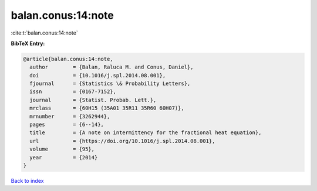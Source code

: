 balan.conus:14:note
===================

:cite:t:`balan.conus:14:note`

**BibTeX Entry:**

.. code-block:: bibtex

   @article{balan.conus:14:note,
     author        = {Balan, Raluca M. and Conus, Daniel},
     doi           = {10.1016/j.spl.2014.08.001},
     fjournal      = {Statistics \& Probability Letters},
     issn          = {0167-7152},
     journal       = {Statist. Probab. Lett.},
     mrclass       = {60H15 (35A01 35R11 35R60 60H07)},
     mrnumber      = {3262944},
     pages         = {6--14},
     title         = {A note on intermittency for the fractional heat equation},
     url           = {https://doi.org/10.1016/j.spl.2014.08.001},
     volume        = {95},
     year          = {2014}
   }

`Back to index <../By-Cite-Keys.html>`_
